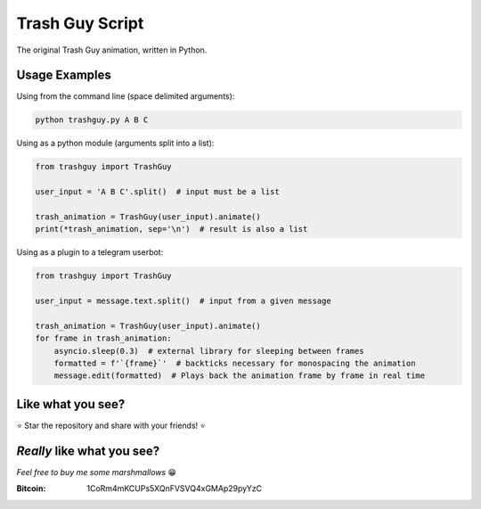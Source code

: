 Trash Guy Script
===============
The original Trash Guy animation, written in Python.

Usage Examples
-----------------
Using from the command line (space delimited arguments):

.. code-block:: bash

    python trashguy.py A B C

Using as a python module (arguments split into a list):

.. code-block:: python

    from trashguy import TrashGuy
    
    user_input = 'A B C'.split()  # input must be a list
    
    trash_animation = TrashGuy(user_input).animate()
    print(*trash_animation, sep='\n')  # result is also a list
    
Using as a plugin to a telegram userbot:

.. code-block:: python

    from trashguy import TrashGuy
    
    user_input = message.text.split()  # input from a given message
    
    trash_animation = TrashGuy(user_input).animate()
    for frame in trash_animation:
        asyncio.sleep(0.3)  # external library for sleeping between frames
        formatted = f'`{frame}`'  # backticks necessary for monospacing the animation
        message.edit(formatted)  # Plays back the animation frame by frame in real time

Like what you see?
-----------------
⭐️ Star the repository and share with your friends! ⭐️

*Really* like what you see?
-----------------
*Feel free to buy me some marshmallows* 😁

:Bitcoin: 1CoRm4mKCUPs5XQnFVSVQ4xGMAp29pyYzC
